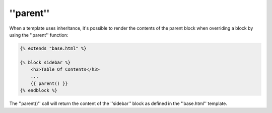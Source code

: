 ''parent''
==========

When a template uses inheritance, it's possible to render the contents of the
parent block when overriding a block by using the ''parent'' function:

.. code-block:: jinja

    {% extends "base.html" %}

    {% block sidebar %}
        <h3>Table Of Contents</h3>
        ...
        {{ parent() }}
    {% endblock %}

The ''parent()'' call will return the content of the ''sidebar'' block as
defined in the ''base.html'' template.

.. seealso:: :doc:'extends<../tags/extends>', :doc:'block<../functions/block>', :doc:'block<../tags/block>'

